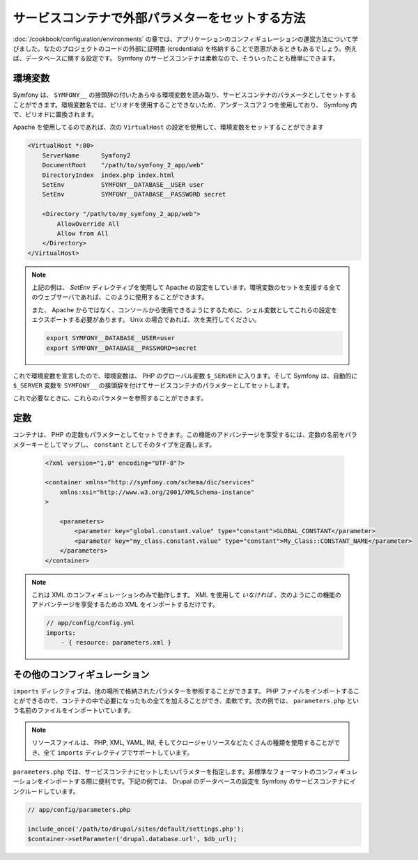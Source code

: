 .. index::
   single: Environments; External Parameters

サービスコンテナで外部パラメターをセットする方法
================================================

:doc:`/cookbook/configuration/environments` の章では、アプリケーションのコンフィギュレーションの運営方法について学びました。なたのプロジェクトのコードの外部に証明書 (credentials) を格納することで恩恵があるときもあるでしょう。例えば、データベースに関する設定です。 Symfony のサービスコンテナは柔軟なので、そういったことも簡単にできます。

環境変数
--------

Symfony は、 ``SYMFONY__`` の接頭辞の付いたあらゆる環境変数を読み取り、サービスコンテナのパラメータとしてセットすることができます。環境変数名では、ピリオドを使用することできないため、アンダースコア２つを使用しており、 Symfony 内で、ピリオドに置換されます。

Apache を使用してるのであれば、次の ``VirtualHost`` の設定を使用して、環境変数をセットすることができます

.. code-block:: apache

    <VirtualHost *:80>
        ServerName      Symfony2
        DocumentRoot    "/path/to/symfony_2_app/web"
        DirectoryIndex  index.php index.html
        SetEnv          SYMFONY__DATABASE__USER user
        SetEnv          SYMFONY__DATABASE__PASSWORD secret

        <Directory "/path/to/my_symfony_2_app/web">
            AllowOverride All
            Allow from All
        </Directory>
    </VirtualHost>

.. note::

    上記の例は、  `SetEnv` ディレクティブを使用して Apache の設定をしています。環境変数のセットを支援する全てのウェブサーバであれば、このように使用することができます。

    また、 Apache からではなく、コンソールから使用できるようにするために、シェル変数としてこれらの設定をエクスポートする必要があります。 Unix の場合であれば、次を実行してください。
    
    .. code-block:: bash
    
        export SYMFONY__DATABASE__USER=user
        export SYMFONY__DATABASE__PASSWORD=secret

これで環境変数を宣言したので、環境変数は、 PHP のグローバル変数 ``$_SERVER`` に入ります。そして Symfony は、自動的に ``$_SERVER`` 変数を ``SYMFONY__`` の接頭辞を付けてサービスコンテナのパラメターとしてセットします。

これで必要なときに、これらのパラメターを参照することができます。

.. configuration-block::

    .. code-block:: yaml

        doctrine:
            dbal:
                driver    pdo_mysql
                dbname:   symfony2_project
                user:     %database.user%
                password: %database.password%

    .. code-block:: xml

        <!-- xmlns:doctrine="http://symfony.com/schema/dic/doctrine" -->
        <!-- xsi:schemaLocation="http://symfony.com/schema/dic/doctrine http://symfony.com/schema/dic/doctrine/doctrine-1.0.xsd"> -->

        <doctrine:config>
            <doctrine:dbal
                driver="pdo_mysql"
                dbname="symfony2_projet"
                user="%database.user%"
                password="%database.password%"
            />
        </doctrine:config>

    .. code-block:: php

        $container->loadFromExtension('doctrine', array('dbal' => array(
            'driver'   => 'pdo_mysql',
            'dbname'   => 'symfony2_project',
            'user'     => '%database.user%',
            'password' => '%database.password%',
        ));

定数
----

コンテナは、 PHP の定数もパラメターとしてセットできます。この機能のアドバンテージを享受するには、定数の名前をパラメターキーとしてマップし、 ``constant`` としてそのタイプを定義します。

    .. code-block:: xml

        <?xml version="1.0" encoding="UTF-8"?>

        <container xmlns="http://symfony.com/schema/dic/services"
            xmlns:xsi="http://www.w3.org/2001/XMLSchema-instance"
        >

            <parameters>
                <parameter key="global.constant.value" type="constant">GLOBAL_CONSTANT</parameter>
                <parameter key="my_class.constant.value" type="constant">My_Class::CONSTANT_NAME</parameter>
            </parameters>
        </container>

.. note::

    これは XML のコンフィギュレーションのみで動作します。 XML を使用して *いなければ* 、次のようにこの機能のアドバンテージを享受するための XML をインポートするだけです。
    
    .. code-block:: yaml
    
        // app/config/config.yml
        imports:
            - { resource: parameters.xml }

その他のコンフィギュレーション
------------------------------

``imports`` ディレクティブは、他の場所で格納されたパラメターを参照することができます。 PHP ファイルをインポートすることができるので、コンテナの中で必要になったもの全てを加えることができ、柔軟です。次の例では、 ``parameters.php`` という名前のファイルをインポートいています。

.. configuration-block::

    .. code-block:: yaml

        # app/config/config.yml
        imports:
            - { resource: parameters.php }

    .. code-block:: xml

        <!-- app/config/config.xml -->
        <imports>
            <import resource="parameters.php" />
        </imports>

    .. code-block:: php

        // app/config/config.php
        $loader->import('parameters.php');

.. note::

    リソースファイルは、 PHP, XML, YAML, INI, そしてクロージャリソースなどたくさんの種類を使用することができ、全て ``imports`` ディレクティブでサポートしています。

``parameters.php`` では、サービスコンテナにセットしたいパラメターを指定します。非標準なフォーマットのコンフィギュレーションをインポートする際に便利です。下記の例では、 Drupal のデータベースの設定を Symfony のサービスコンテナにインクルードしています。

.. code-block:: php

    // app/config/parameters.php

    include_once('/path/to/drupal/sites/default/settings.php');
    $container->setParameter('drupal.database.url', $db_url);

.. _`SetEnv`: http://httpd.apache.org/docs/current/env.html

.. 2011/11/28 ganchiku c58e7a35072cd8ce6b711dff2acb740b2aef4cbe

